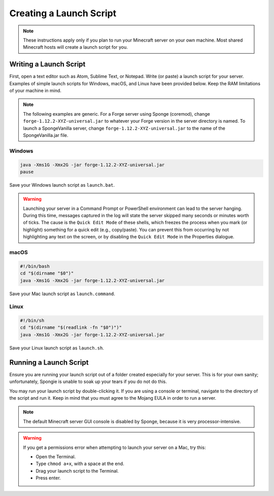 ========================
Creating a Launch Script
========================

.. note::

    These instructions apply only if you plan to run your Minecraft server on your own machine. Most shared Minecraft
    hosts will create a launch script for you.

Writing a Launch Script
=======================

First, open a text editor such as Atom, Sublime Text, or Notepad. Write (or paste) a launch script for your server.
Examples of simple launch scripts for Windows, macOS, and Linux have been provided below. Keep the RAM limitations
of your machine in mind.

.. note::

    The following examples are generic. For a Forge server using Sponge (coremod), change ``forge-1.12.2-XYZ-universal.jar``
    to whatever your Forge version in the server directory is named. To launch a SpongeVanilla server, change
    ``forge-1.12.2-XYZ-universal.jar`` to the name of the SpongeVanilla.jar file.

Windows
~~~~~~~

.. code-block:: bat

    java -Xms1G -Xmx2G -jar forge-1.12.2-XYZ-universal.jar
    pause

Save your Windows launch script as ``launch.bat``.

.. warning::
   Launching your server in a Command Prompt or PowerShell environment can lead to the server hanging. During this 
   time, messages captured in the log will state the server skipped many seconds or minutes worth of ticks. The cause 
   is the ``Quick Edit Mode`` of these shells, which freezes the process when you mark (or highlight) something for a 
   quick edit (e.g., copy/paste). You can prevent this from occurring by not highlighting any text on the screen, or by 
   disabling the ``Quick Edit Mode`` in the Properties dialogue.

macOS
~~~~~

.. code-block:: bash

    #!/bin/bash
    cd "$(dirname "$0")"
    java -Xms1G -Xmx2G -jar forge-1.12.2-XYZ-universal.jar

Save your Mac launch script as ``launch.command``.

Linux
~~~~~

.. code-block:: sh

    #!/bin/sh
    cd "$(dirname "$(readlink -fn "$0")")"
    java -Xms1G -Xmx2G -jar forge-1.12.2-XYZ-universal.jar

Save your Linux launch script as ``launch.sh``.

Running a Launch Script
=======================

Ensure you are running your launch script out of a folder created especially for your server. This is for your own
sanity; unfortunately, Spongie is unable to soak up your tears if you do not do this.

You may run your launch script by double-clicking it. If you are using a console or terminal, navigate to the directory
of the script and run it. Keep in mind that you must agree to the Mojang EULA in order to run a server.

.. note::

    The default Minecraft server GUI console is disabled by Sponge, because it is very processor-intensive.

.. warning::

    If you get a permissions error when attempting to launch your server on a Mac, try this:

    * Open the Terminal.
    * Type ``chmod a+x``, with a space at the end.
    * Drag your launch script to the Terminal.
    * Press enter.

